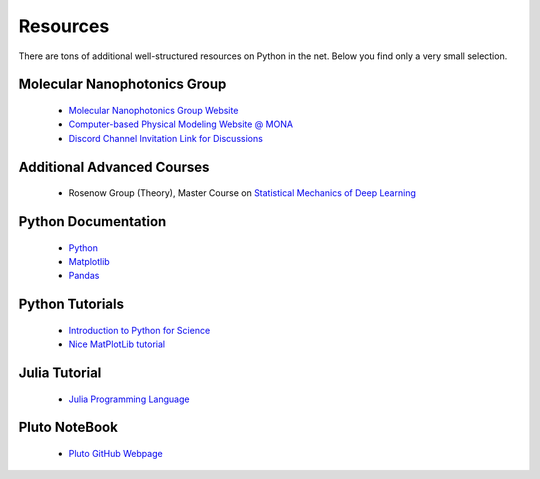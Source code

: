 .. Lecture 1 documentation master file, created by
   sphinx-quickstart on Tue Mar 31 09:23:39 2020.
   You can adapt this file completely to your liking, but it should at least
   contain the root `toctree` directive.

Resources
=========

There are tons of additional well-structured resources on Python in the net. Below you find only a very small selection.

Molecular Nanophotonics Group
~~~~~~~~~~~~~~~~~~~~~~~~~~~~~

 * `Molecular Nanophotonics Group Website <https://home.uni-leipzig.de/~physik/sites/mona/>`_
 * `Computer-based Physical Modeling Website @ MONA <https://home.uni-leipzig.de/~physik/sites/mona/teaching/periodic-lectures/introduction-to-computer-based-physical-modeling-ss-2023/>`_
 * `Discord Channel Invitation Link for Discussions <https://discord.gg/sAYHWXQ8dj>`_ 

Additional Advanced Courses 
~~~~~~~~~~~~~~~~~~~~~~~~~~~

 * Rosenow Group (Theory), Master Course on `Statistical Mechanics of Deep Learning <https://home.uni-leipzig.de/stp/Statistical_Deep_SS21.html>`_


Python Documentation
~~~~~~~~~~~~~~~~~~~~

 * `Python <https://docs.python.org/3.7/>`_
 * `Matplotlib <https://matplotlib.org/3.2.1/users/index.html>`_
 * `Pandas <https://pandas.pydata.org/docs/getting_started/10min.html>`_ 


Python Tutorials
~~~~~~~~~~~~~~~~

 * `Introduction to Python for Science <https://physics.nyu.edu/pine/pymanual/html/pymanMaster.html>`_
 * `Nice MatPlotLib tutorial <https://github.com/rougier/matplotlib-tutorial>`_
 
 
Julia Tutorial
~~~~~~~~~~~~~~
 
 * `Julia Programming Language <https://julialang.org>`_
 
 
Pluto NoteBook
~~~~~~~~~~~~~~

 * `Pluto GitHub Webpage <https://github.com/fonsp/Pluto.jl>`_